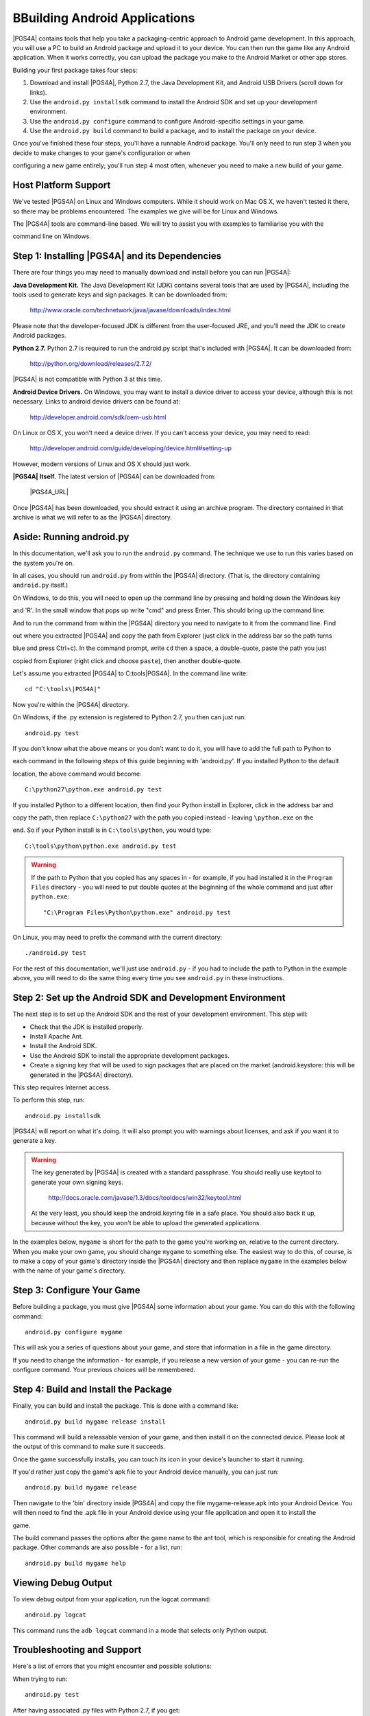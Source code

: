 BBuilding Android Applications
=============================

|PGS4A| contains tools that help you take a packaging-centric approach
to Android game development. In this approach, you will use a PC to
build an Android package and upload it to your device. You can then
run the game like any Android application. When it works correctly,
you can upload the package you make to the Android Market or other app
stores.

Building your first package takes four steps:

1. Download and install |PGS4A|, Python 2.7, the Java Development Kit,
   and Android USB Drivers (scroll down for links).

2. Use the ``android.py installsdk`` command to install the Android SDK and
   set up your development environment.

3. Use the ``android.py configure`` command to configure
   Android-specific settings in your game.

4. Use the ``android.py build`` command to build a package, and to
   install the package on your device.

Once you've finished these four steps, you'll have a runnable Android
package. You'll only need to run step 3 when you decide to make changes to your game's configuration or when 

configuring a new game entirely; you'll run step 4 most often, whenever you need to make a new build of your game. 


Host Platform Support
---------------------

We've tested |PGS4A| on Linux and Windows computers. While it should
work on Mac OS X, we haven't tested it there, so there may be problems
encountered. The examples we give will be for Linux and Windows.

The |PGS4A| tools are command-line based. We will try to assist you with examples to familiarise you with the 

command line on Windows.


Step 1: Installing |PGS4A| and its Dependencies
-----------------------------------------------

There are four things you may need to manually download and install
before you can run |PGS4A|:


**Java Development Kit.**
The Java Development Kit (JDK) contains several tools that are used by
|PGS4A|, including the tools used to generate keys and sign
packages. It can be downloaded from:

    http://www.oracle.com/technetwork/java/javase/downloads/index.html

Please note that the developer-focused JDK is different from the
user-focused JRE, and you'll need the JDK to create Android packages.


**Python 2.7.**
Python 2.7 is required to run the android.py script that's
included with |PGS4A|. It can be downloaded from:

    http://python.org/download/releases/2.7.2/

|PGS4A| is not compatible with Python 3 at this time.


**Android Device Drivers.**
On Windows, you may want to install a device driver to access
your device, although this is not necessary. Links to android device drivers can be found at:

    http://developer.android.com/sdk/oem-usb.html

On Linux or OS X, you won't need a device driver. If you can't access
your device, you may need to read:

    http://developer.android.com/guide/developing/device.html#setting-up

However, modern versions of Linux and OS X should just work.


**|PGS4A| Itself.**
The latest version of |PGS4A| can be downloaded from:

    |PGS4A_URL|

Once |PGS4A| has been downloaded, you should extract it using an
archive program. The directory contained in that archive is what we
will refer to as the |PGS4A| directory.


Aside: Running android.py
-------------------------

In this documentation, we'll ask you to run the ``android.py``
command. The technique we use to run this varies based on the system
you're on.

In all cases, you should run ``android.py`` from within the |PGS4A|
directory. (That is, the directory containing ``android.py`` itself.)


On Windows, to do this, you will need to open up the command line by pressing and holding down the Windows key 

and 'R'. In the small window that pops up write "cmd" and press Enter. This should bring up the command line:

.. image:: commandline.jpg
   :align: center

And to run the command from within the |PGS4A| directory you need to navigate to it from the command line. Find 

out where you extracted |PGS4A| and copy the path from Explorer (just click in the address bar so the path turns 

blue and press Ctrl+c). In the command prompt, write ``cd`` then a space, a double-quote, paste the path you just 

copied from Explorer (right click and choose ``paste``), then another double-quote.

Let's assume you extracted |PGS4A| to C:\tools\|PGS4A|. In the command line write::

    cd "C:\tools\|PGS4A|"

Now you're within the |PGS4A| directory.

On Windows, if the .py extension is registered to Python 2.7, you then can
just run::

    android.py test

If you don't know what the above means or you don't want to do it, you will have to add the full path to Python to 

each command in the following steps of this guide beginning with 'android.py'. If you installed Python to the default 

location, the above command would become::

    C:\python27\python.exe android.py test

If you installed Python to a different location, then find your Python install in Explorer, click in the address bar and 

copy the path, then replace ``C:\python27`` with the path you copied instead - leaving ``\python.exe`` on the 

end. So if your Python install is in ``C:\tools\python``, you would type::

    C:\tools\python\python.exe android.py test

.. warning::

    If the path to Python that you copied has any spaces in - for example, if you had installed it in the
    ``Program Files`` directory - you will need to put double quotes at the beginning of the whole
    command and just after ``python.exe``::

        "C:\Program Files\Python\python.exe" android.py test



On Linux, you may need to prefix the command with the current
directory::

   ./android.py test

For the rest of this documentation, we'll just use ``android.py`` - if you had to include the path
to Python in the example above, you will need to do the same thing every time you see ``android.py``
in these instructions.


Step 2: Set up the Android SDK and Development Environment
----------------------------------------------------------

The next step is to set up the Android SDK and the rest of your
development environment. This step will:

* Check that the JDK is installed properly.
* Install Apache Ant.
* Install the Android SDK.
* Use the Android SDK to install the appropriate development
  packages.
* Create a signing key that will be used to sign packages that are
  placed on the market (android.keystore: this will be generated in the |PGS4A| directory).

This step requires Internet access.

To perform this step, run::

   android.py installsdk

|PGS4A| will report on what it's doing. It will also prompt you with
warnings about licenses, and ask if you want it to generate a key.

.. warning::

   The key generated by |PGS4A| is created with a standard
   passphrase. You should really use keytool to generate your own
   signing keys.

    http://docs.oracle.com/javase/1.3/docs/tooldocs/win32/keytool.html

   At the very least, you should keep the android.keyring file in
   a safe place. You should also back it up, because without the
   key, you won't be able to upload the generated applications.


.. ifconfig:: not is_renpy

  Aside: A Simple Game
  --------------------

  To continue, we'll need a game to package. The section on
  :ref:`writing` explains how a simple game works. For now,
  you can make a game by:

  1. Creating the ``mygame`` directory underneath the |PGS4A|
     directory.

  2. In the ``mygame`` directory, create a file main.py. Place the
     following code into main.py::
  
      import pygame
  
      # Import the android module. If we can't import it, set it to None - this
      # lets us test it, and check to see if we want android-specific behavior.
      try:
          import android
      except ImportError:
          android = None
  
      # Event constant.
      TIMEREVENT = pygame.USEREVENT
  
      # The FPS the game runs at.
      FPS = 30
  
      # Color constants.
      RED = (255, 0, 0, 255)
      GREEN = (0, 255, 0, 255)
  
      def main():
          pygame.init()
  
          # Set the screen size.
          screen = pygame.display.set_mode((480, 800))
  
          # Map the back button to the escape key.
          if android:
              android.init()
              android.map_key(android.KEYCODE_BACK, pygame.K_ESCAPE)
  
          # Use a timer to control FPS.
          pygame.time.set_timer(TIMEREVENT, 1000 / FPS)
  
          # The color of the screen.
          color = RED
  
          while True:
  
              ev = pygame.event.wait()
  
              # Android-specific: 
              if android:
                  if android.check_pause():
                      android.wait_for_resume()
  
              # Draw the screen based on the timer.
              if ev.type == TIMEREVENT:
                  screen.fill(color)
                  pygame.display.flip()
  
              # When the touchscreen is pressed, change the color to green. 
              elif ev.type == pygame.MOUSEBUTTONDOWN:
                  color = GREEN
  
              # When it's released, change the color to RED.
              elif ev.type == pygame.MOUSEBUTTONUP:
                  color = RED
  
              # When the user hits back, ESCAPE is sent. Handle it and end
              # the game.
              elif ev.type == pygame.KEYDOWN and ev.key == pygame.K_ESCAPE:
                  break
  
      # This isn't run on Android.
      if __name__ == "__main__":
          main()
  
In the examples below, ``mygame`` is short for the path to the game
you're working on, relative to the current directory. When you make
your own game, you should change ``mygame`` to something else.
The easiest way to do this, of course, is to make a copy of your game's
directory inside the |PGS4A| directory and then replace ``mygame`` in
the examples below with the name of your game's directory.

Step 3: Configure Your Game
---------------------------

Before building a package, you must give |PGS4A| some information
about your game. You can do this with the following command::

    android.py configure mygame

This will ask you a series of questions about your game, and store
that information in a file in the game directory.

If you need to change the information - for example, if you release a
new version of your game - you can re-run the configure command. Your
previous choices will be remembered.


Step 4: Build and Install the Package
-------------------------------------

Finally, you can build and install the package. This is done with a
command like::

    android.py build mygame release install

This command will build a releasable version of your game, and then
install it on the connected device. Please look at the output of this
command to make sure it succeeds.

Once the game successfully installs, you can touch its icon in your
device's launcher to start it running.

If you'd rather just copy the game's apk file to your Android device manually, you can just run::

    android.py build mygame release

Then navigate to the 'bin' directory inside |PGS4A| and copy the file mygame-release.apk into your Android Device.
You will then need to find the .apk file in your Android device using your file application and open it to install the 

game.

The build command passes the options after the game name to the ant
tool, which is responsible for creating the Android package. Other
commands are also possible - for a list, run::

    android.py build mygame help


Viewing Debug Output
--------------------

To view debug output from your application, run the logcat command::

    android.py logcat 

This command runs the ``adb logcat`` command in a mode that selects
only Python output.

Troubleshooting and Support
--------------------

Here's a list of errors that you might encounter and possible solutions:

When trying to run::

    android.py test

After having associated .py files with Python 2.7, if you get::

    Traceback (most recent call last):
    File "C:\Visual Novels and Games\rapt-6.13.11.0\android.py", line 9, in <modul
    e>
    import subprocess
    File "C:\Python27\lib\subprocess.py", line 444, in <module>
    from _subprocess import CREATE_NEW_CONSOLE, CREATE_NEW_PROCESS_GROUP
    ImportError: cannot import name CREATE_NEW_PROCESS_GROUP

This may be related to having more than one version of Python installed on your system. 
Try running android.py with the full path to Python, e.g.::

    C:\python27\python.exe android.py test

(If this works, then you will need to include the full path to Python in every command,
as if you didn't have the file type associated.)


If while downloading Apache Ant you get::

    IOError: [Errno socket error] [Errno 10054] An existing connection was forcibly
    closed by the remote host

Just try installing the sdk again with the same command.


If while configuring your game you get something like::

    Tag <manifest> attribute package has invalid character '-'.

You may have inserted an invalid character in the package name you used during configuration (in this case a 

hyphen '-'). You'll have to use a different package name which does not contain anything other than letters and dots.


If while configuring you get something like::

    Traceback (most recent call last):
    File "android.py", line 66, in <module>
    main()
    File "android.py", line 44, in main
    configure.configure(iface, directory)
    File "buildlib\configure.py", line 108, in configure
    config.save(directory)
    File "buildlib\configure.py", line 30, in save
    with file(os.path.join(directory, ".android.json"), "w") as f:
    IOError: [Errno 2] No such file or directory: 'mygame\\.android.json'

You should check whether you specified the correct path to your game directory. The easiest
way to be sure is to put your game's directory inside the |PGS4A| directory, and simply supply
the name of your game's directory. (If your game's directory name has spaces, you may need
to surround it with double quotes.)


If building your game gives you an error like:

    Error: Target id android-8 is not valid. Use 'android list targets' to get the target ids

You might want to check whether you have Android 2.2 (API 8) in the Android SDK manager. 
You can run it by navigating to the android-sdk/tools directory inside the |PGS4A| directory 
and run android.bat.

.. image::android_sdk_manager_001.jpg
   :aligh: center

If Android 2.2 (API 8) is missing like in the above image, click 'Updates' and then 'Install Updates'.

Once the updates are installed, make sure Android 2.2 (API 8) and SDK platform are ticked:

.. image::android_sdk_manager_005.jpg
   :aligh: center

And install the packages. Then, try building your game again.


.. ifconfig:: is_renpy

    If you still have questions or doubts you can try searching through or posting on the
    |PGS4A| thread over at the Lemmasoft forums:

        http://lemmasoft.renai.us/forums/viewtopic.php?f=32&t=13987&hilit=rapt

